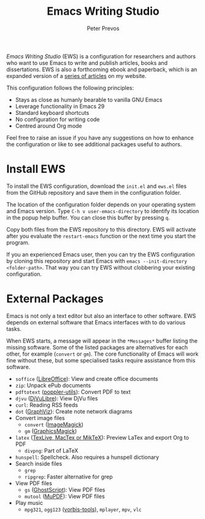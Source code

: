 #+title: Emacs Writing Studio
#+author: Peter Prevos

/Emacs Writing Studio/ (EWS) is a configuration for researchers and authors who want to use Emacs to write and publish articles, books and dissertations. EWS is also a forthcoming ebook and paperback, which is an expanded version of a [[https://lucidmanager.org/tags/emacs/][series of articles]] on my website.

This configuration follows the following principles:
 
- Stays as close as humanly bearable to vanilla GNU Emacs
- Leverage functionality in Emacs 29
- Standard keyboard shortcuts
- No configuration for writing code
- Centred around Org mode

#+attr_html: :alt Emacs Writing Studio logo :title Emacs Writing Studio logo :width 400
#+attr_org: :width 400
[[file:emacs-writing-studio.png]]

Feel free to raise an issue if you have any suggestions on how to enhance the configuration or like to see additional packages useful to authors.

* Install EWS
To install the EWS configuration, download the =init.el= and =ews.el= files from the GitHub repository and save them in the configuration folder.

The location of the configuration folder depends on your operating system and Emacs version. Type =C-h v user-emacs-directory= to identify its location in the popup help buffer. You can close this buffer by pressing =q=.

Copy both files from the EWS repository to this directory. EWS will activate after you evaluate the ~restart-emacs~ function or the next time you start the program.

If you an experienced Emacs user, then you can try the EWS configuration by cloning this repository and start Emacs with =emacs --init-directory <folder-path>=. That way you can try EWS without clobbering your existing configuration.

* External Packages
Emacs is not only a text editor but also an interface to other software. EWS depends on external software that Emacs interfaces with to do various tasks.

When EWS starts, a message will appear in the =*Messages*= buffer listing the missing software. Some of the listed packages are alternatives for each other, for example (=convert= or =gm=). The core functionality of Emacs will work fine without these, but some specialised tasks require assistance from this software.

- =soffice= ([[https://www.libreoffice.org/][LibreOffice]]): View and create office documents
- =zip=: Unpack ePub documents
- =pdftotext= ([[https://poppler.freedesktop.org/][poppler-utils]]): Convert PDF to text
- =djvu= ([[http://djvu.org/][DjVuLibre]]): View DjVu files
- =curl=: Reading RSS feeds
- =dot= ([[https://graphviz.org/][GraphViz]]): Create note network diagrams
- Convert image files
  - =convert= ([[https://imagemagick.org/][ImageMagick]])  
  - =gm= ([[http://www.graphicsmagick.org/][GraphicsMagick]])
- =latex= ([[https://www.latex-project.org/get/][TexLive, MacTex or MikTeX]]): Preview LaTex and export Org to PDF
  - =divpng=: Part of LaTeX
- =hunspell=: Spellcheck. Also requires a hunspell dictionary
- Search inside files
  - =grep=
  - =ripgrep=: Faster alternative for grep
- View PDF files
  - =gs= ([[https://www.ghostscript.com/][GhostScript]]): View PDF files
  - =mutool= ([[https://mupdf.com/][MuPDF]]): View PDF files
- Play music
  - =mpg321=, =ogg123= ([[https://www.xiph.org/][vorbis-tools]]), =mplayer=, =mpv=, =vlc=
